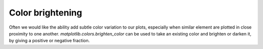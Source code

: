 Color brightening
----------------------

Often we would like the ability add subtle color variation to our plots,
especially when similar element are plotted in close proximity to one another.
`matplotlib.colors.brighten_color` can be used to take an existing color and
brighten or darken it, by giving a positive or negative fraction.

.. plot:: mpl_examples/color/color_brighten_demo.py

